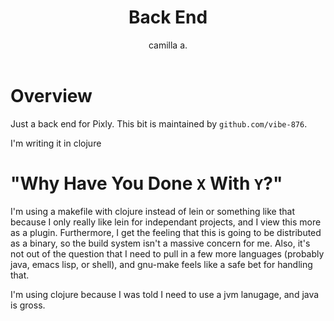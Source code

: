 #+title: Back End
#+author: camilla a.


* Overview
Just a back end for Pixly.
This bit is maintained by ~github.com/vibe-876~.

I'm writing it in clojure

* "Why Have You Done ~X~ With ~Y~?"
I'm using a makefile with clojure instead of lein or something like that because I only really like lein for independant projects, and I view this more as a plugin.
Furthermore, I get the feeling that this is going to be distributed as a binary, so the build system isn't a massive concern for me.
Also, it's not out of the question that I need to pull in a few more languages (probably java, emacs lisp, or shell), and gnu-make feels like a safe bet for handling that.

I'm using clojure because I was told I need to use a jvm lanugage, and java is gross.
